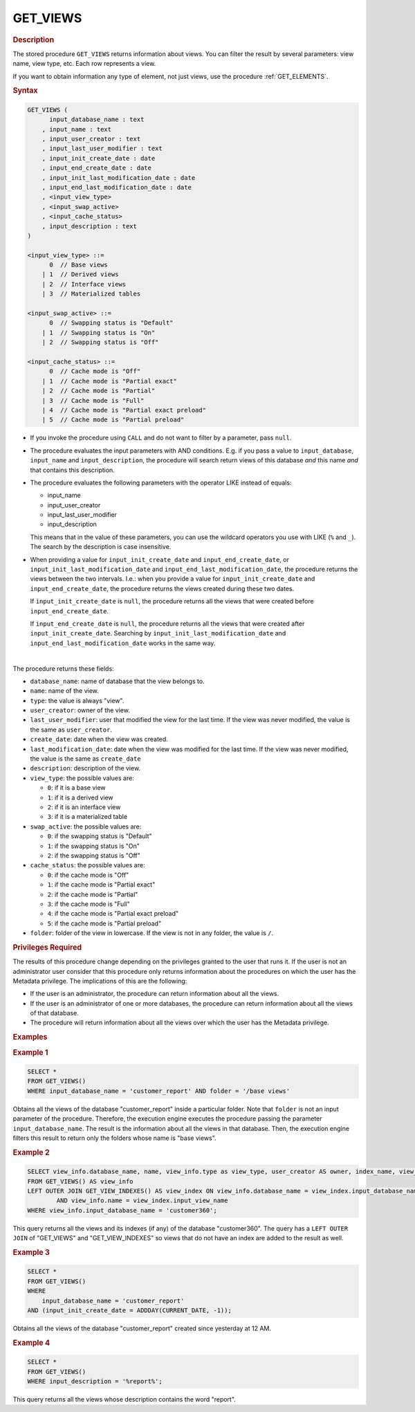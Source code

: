 ==============
GET_VIEWS
==============

.. rubric:: Description

The stored procedure ``GET_VIEWS`` returns information about views. You can filter the result by several parameters: view name, view type,
etc. Each row represents a view.

If you want to obtain information any type of element, not just views, use the procedure :ref:`GET_ELEMENTS`.

.. rubric:: Syntax

.. code-block:: bnf

   GET_VIEWS (
         input_database_name : text
       , input_name : text 
       , input_user_creator : text
       , input_last_user_modifier : text
       , input_init_create_date : date 
       , input_end_create_date : date 
       , input_init_last_modification_date : date 
       , input_end_last_modification_date : date 
       , <input_view_type>
       , <input_swap_active>
       , <input_cache_status>
       , input_description : text
   )
   
   <input_view_type> ::=
         0  // Base views
       | 1  // Derived views
       | 2  // Interface views
       | 3  // Materialized tables
   
   <input_swap_active> ::=
         0  // Swapping status is "Default"
       | 1  // Swapping status is "On"
       | 2  // Swapping status is "Off"
  
   <input_cache_status> ::=
         0  // Cache mode is "Off"
       | 1  // Cache mode is "Partial exact"
       | 2  // Cache mode is "Partial"
       | 3  // Cache mode is "Full"
       | 4  // Cache mode is "Partial exact preload"
       | 5  // Cache mode is "Partial preload"

-  If you invoke the procedure using ``CALL`` and do not want to filter by a parameter, pass ``null``.

-  The procedure evaluates the input parameters with AND conditions. E.g. if you pass a value to ``input_database``, ``input_name`` and ``input_description``, the procedure will search return views of this database *and* this name *and* that contains this description.

-  The procedure evaluates the following parameters with the operator LIKE instead of equals:

   -  input_name
   -  input_user_creator
   -  input_last_user_modifier
   -  input_description
   
   This means that in the value of these parameters, you can use the wildcard operators you use with LIKE (``%`` and ``_``).
   The search by the description is case insensitive.

-  When providing a value for ``input_init_create_date`` and
   ``input_end_create_date``, or ``input_init_last_modification_date``
   and ``input_end_last_modification_date``, the procedure returns the
   views between the two intervals. I.e.: when you provide a value
   for ``input_init_create_date`` and ``input_end_create_date``, the procedure
   returns the views created during these two dates.
   
   If ``input_init_create_date`` is ``null``, the procedure returns all the
   views that were created before ``input_end_create_date``.
   
   If ``input_end_create_date`` is ``null``, the procedure returns all the
   views that were created after ``input_init_create_date``.
   Searching by ``input_init_last_modification_date`` and
   ``input_end_last_modification_date`` works in the same way.

|

The procedure returns these fields:

-  ``database_name``: name of database that the view belongs to.

-  ``name``: name of the view.

-  ``type``: the value is always "view".

-  ``user_creator``: owner of the view.

-  ``last_user_modifier``: user that modified the view for the last time. If the view was never modified, the value is the same as ``user_creator``.

-  ``create_date``: date when the view was created. 

-  ``last_modification_date``: date when the view was modified for the last time. If the view was never modified, the value is the same as ``create_date``

-  ``description``: description of the view.

-  ``view_type``: the possible values are:
   
   -  ``0``: if it is a base view
   -  ``1``: if it is a derived view
   -  ``2``: if it is an interface view
   -  ``3``: if it is a materialized table

-  ``swap_active``: the possible values are:
   
   -  ``0``: if the swapping status is "Default"
   -  ``1``: if the swapping status is "On"
   -  ``2``: if the swapping status is "Off"


-  ``cache_status``: the possible values are:
   
   -  ``0``: if the cache mode is "Off"
   -  ``1``: if the cache mode is "Partial exact"
   -  ``2``: if the cache mode is "Partial"
   -  ``3``: if the cache mode is "Full"
   -  ``4``: if the cache mode is "Partial exact preload"
   -  ``5``: if the cache mode is "Partial preload"

-  ``folder``: folder of the view in lowercase. If the view is not in any folder, the value is ``/``.

.. rubric:: Privileges Required

The results of this procedure change depending on the privileges granted to the user that runs it. If the user is not an administrator user consider that this procedure only returns information about the procedures on which the
user has the Metadata privilege. The implications of this are the following:

-  If the user is an administrator,
   the procedure can return information about all the views.
-  If the user is an administrator of one or more databases, the procedure can return information about all the views of that database.
-  The procedure will return information about all the views over which
   the user has the Metadata privilege.

.. rubric:: Examples

.. rubric:: Example 1

.. code-block:: sql

   SELECT * 
   FROM GET_VIEWS()
   WHERE input_database_name = 'customer_report' AND folder = '/base views'

Obtains all the views of the database "customer_report" inside a particular folder. Note that ``folder`` is not an input parameter of the procedure. Therefore, the execution engine executes the procedure passing the parameter ``input_database_name``. The result is the information about all the views in that database. Then, the execution engine filters this result to return only the folders whose name is "base views". 

.. rubric:: Example 2

.. code-block:: vql

   SELECT view_info.database_name, name, view_info.type as view_type, user_creator AS owner, index_name, view_index.type AS index_type, ordinal_position, column_name, asc_or_desc, filter_condition
   FROM GET_VIEWS() AS view_info
   LEFT OUTER JOIN GET_VIEW_INDEXES() AS view_index ON view_info.database_name = view_index.input_database_name
	   AND view_info.name = view_index.input_view_name
   WHERE view_info.input_database_name = 'customer360';

This query returns all the views and its indexes (if any) of the database "customer360".
The query has a ``LEFT OUTER JOIN`` of "GET_VIEWS" and "GET_VIEW_INDEXES" so 
views that do not have an index are added to the result as well.

.. rubric:: Example 3

.. code-block:: sql

   SELECT * 
   FROM GET_VIEWS()
   WHERE 
       input_database_name = 'customer_report' 
   AND (input_init_create_date = ADDDAY(CURRENT_DATE, -1));

Obtains all the views of the database "customer_report" created since yesterday at 12 AM. 

.. rubric:: Example 4

.. code-block:: sql

   SELECT * 
   FROM GET_VIEWS()
   WHERE input_description = '%report%';
   
This query returns all the views whose description contains the word "report".

